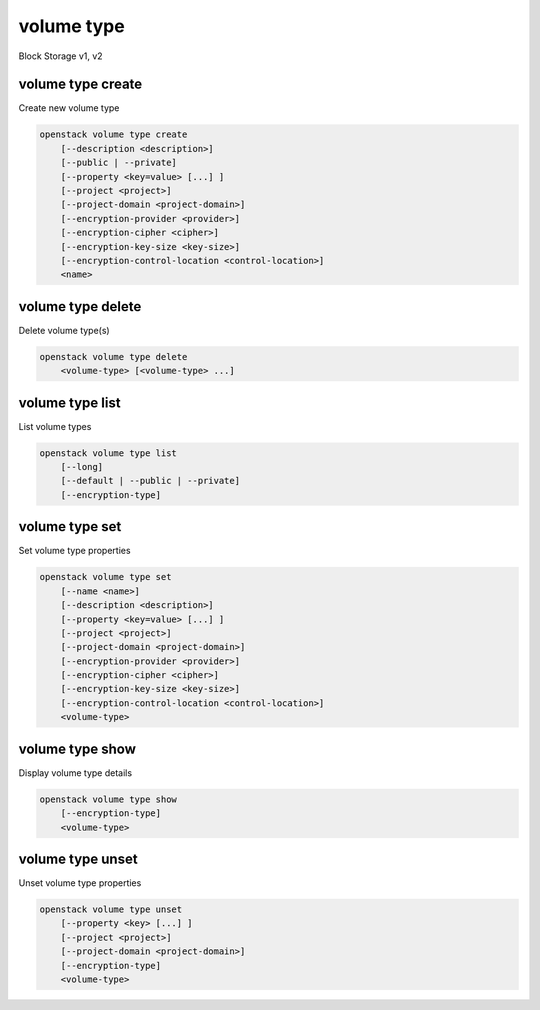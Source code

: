 ===========
volume type
===========

Block Storage v1, v2

volume type create
------------------

Create new volume type

.. program:: volume type create
.. code:: bash

    openstack volume type create
        [--description <description>]
        [--public | --private]
        [--property <key=value> [...] ]
        [--project <project>]
        [--project-domain <project-domain>]
        [--encryption-provider <provider>]
        [--encryption-cipher <cipher>]
        [--encryption-key-size <key-size>]
        [--encryption-control-location <control-location>]
        <name>

.. option:: --description <description>

    Volume type description

    .. versionadded:: 2

.. option:: --public

    Volume type is accessible to the public

    .. versionadded:: 2

.. option:: --private

    Volume type is not accessible to the public

    .. versionadded:: 2

.. option:: --property <key=value>

    Set a property on this volume type (repeat option to set multiple properties)

.. option:: --project <project>

    Allow <project> to access private type (name or ID)
    (Must be used with :option:`--private` option)

    *Volume version 2 only*

.. option:: --project-domain <project-domain>

    Domain the project belongs to (name or ID).
    This can be used in case collisions between project names exist.

    *Volume version 2 only*

.. option:: --encryption-provider <provider>

    Set the encryption provider format for this volume type
    (e.g "luks" or "plain") (admin only)

    This option is required when setting encryption type of a volume.
    Consider using other encryption options such as: :option:`--encryption-cipher`,
    :option:`--encryption-key-size` and :option:`--encryption-control-location`

.. option:: --encryption-cipher <cipher>

    Set the encryption algorithm or mode for this volume type
    (e.g "aes-xts-plain64") (admin only)

.. option:: --encryption-key-size <key-size>

    Set the size of the encryption key of this volume type
    (e.g "128" or "256") (admin only)

.. option:: --encryption-control-location <control-location>

    Set the notional service where the encryption is performed
    ("front-end" or "back-end") (admin only)

    The default value for this option is "front-end" when setting encryption type of
    a volume. Consider using other encryption options such as: :option:`--encryption-cipher`,
    :option:`--encryption-key-size` and :option:`--encryption-provider`

.. _volume_type_create-name:
.. describe:: <name>

    Volume type name

volume type delete
------------------

Delete volume type(s)

.. program:: volume type delete
.. code:: bash

    openstack volume type delete
        <volume-type> [<volume-type> ...]

.. _volume_type_delete-volume-type:
.. describe:: <volume-type>

    Volume type(s) to delete (name or ID)

volume type list
----------------

List volume types

.. program:: volume type list
.. code:: bash

    openstack volume type list
        [--long]
        [--default | --public | --private]
        [--encryption-type]

.. option:: --long

    List additional fields in output

.. option:: --public

    List only public types

    *Volume version 2 only*

.. option:: --private

    List only private types (admin only)

    *Volume version 2 only*

.. option:: --default

    List the default volume type

    *Volume version 2 only*

.. option:: --encryption-type

    Display encryption information for each volume type (admin only)

volume type set
---------------

Set volume type properties

.. program:: volume type set
.. code:: bash

    openstack volume type set
        [--name <name>]
        [--description <description>]
        [--property <key=value> [...] ]
        [--project <project>]
        [--project-domain <project-domain>]
        [--encryption-provider <provider>]
        [--encryption-cipher <cipher>]
        [--encryption-key-size <key-size>]
        [--encryption-control-location <control-location>]
        <volume-type>

.. option:: --name <name>

    Set volume type name

    .. versionadded:: 2

.. option:: --description <description>

    Set volume type description

    .. versionadded:: 2

.. option:: --project <project>

    Set volume type access to project (name or ID) (admin only)

    *Volume version 2 only*

.. option:: --project-domain <project-domain>

    Domain the project belongs to (name or ID).
    This can be used in case collisions between project names exist.

.. option:: --property <key=value>

    Set a property on this volume type (repeat option to set multiple properties)

.. option:: --encryption-provider <provider>

    Set the encryption provider format for this volume type
    (e.g "luks" or "plain") (admin only)

    This option is required when setting encryption type of a volume for the first time.
    Consider using other encryption options such as: :option:`--encryption-cipher`,
    :option:`--encryption-key-size` and :option:`--encryption-control-location`

.. option:: --encryption-cipher <cipher>

    Set the encryption algorithm or mode for this volume type
    (e.g "aes-xts-plain64") (admin only)

.. option:: --encryption-key-size <key-size>

    Set the size of the encryption key of this volume type
    (e.g "128" or "256") (admin only)

.. option:: --encryption-control-location <control-location>

    Set the notional service where the encryption is performed
    ("front-end" or "back-end") (admin only)

    The default value for this option is "front-end" when setting encryption type of
    a volume for the first time. Consider using other encryption options such as:
    :option:`--encryption-cipher`, :option:`--encryption-key-size` and :option:`--encryption-provider`

.. _volume_type_set-volume-type:
.. describe:: <volume-type>

    Volume type to modify (name or ID)

volume type show
----------------

Display volume type details

.. program:: volume type show
.. code:: bash

    openstack volume type show
        [--encryption-type]
        <volume-type>

.. option:: --encryption-type

    Display encryption information of this volume type (admin only)

.. _volume_type_show-volume-type:
.. describe:: <volume-type>

    Volume type to display (name or ID)

volume type unset
-----------------

Unset volume type properties

.. program:: volume type unset
.. code:: bash

    openstack volume type unset
        [--property <key> [...] ]
        [--project <project>]
        [--project-domain <project-domain>]
        [--encryption-type]
        <volume-type>

.. option:: --property <key>

    Property to remove from volume type (repeat option to remove multiple properties)

.. option:: --project <project>

    Removes volume type access from project (name or ID) (admin only)

    *Volume version 2 only*

.. option:: --project-domain <project-domain>

    Domain the project belongs to (name or ID).
    This can be used in case collisions between project names exist.

    *Volume version 2 only*

.. option:: --encryption-type

    Remove the encryption type for this volume type (admin only)

.. _volume_type_unset-volume-type:
.. describe:: <volume-type>

    Volume type to modify (name or ID)
